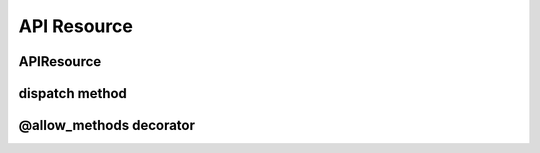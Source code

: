 API Resource
============

APIResource
-----------


dispatch method
---------------


@allow_methods decorator
------------------------
